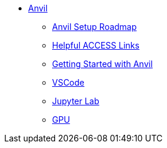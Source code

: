 * xref:index.adoc[Anvil]

** xref:anvil-setup-roadmap.adoc[Anvil Setup Roadmap]
//** xref:rcac.adoc[What is RCAC?]
//** xref:anvil-resources.adoc[Anvil Resource Guide]
// *** xref:access-email-update.adoc[ACCESS Email Update]
** xref:access-helpful-links.adoc[Helpful ACCESS Links]
//** xref:uploading-data.adoc[Uploading Data]
** xref:anvil-getting-started.adoc[Getting Started with Anvil]
** xref:vscode.adoc[VSCode]
** xref:jupyter.adoc[Jupyter Lab]
** xref:gpu.adoc[GPU]
